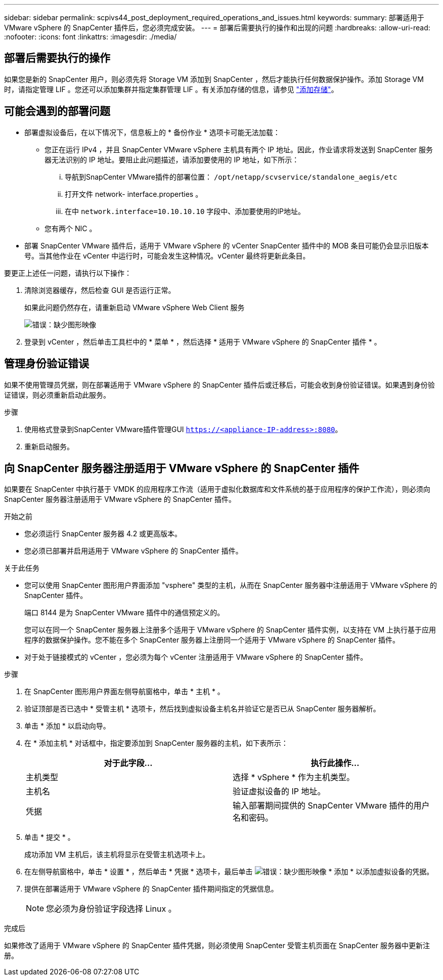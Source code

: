 ---
sidebar: sidebar 
permalink: scpivs44_post_deployment_required_operations_and_issues.html 
keywords:  
summary: 部署适用于 VMware vSphere 的 SnapCenter 插件后，您必须完成安装。 
---
= 部署后需要执行的操作和出现的问题
:hardbreaks:
:allow-uri-read: 
:nofooter: 
:icons: font
:linkattrs: 
:imagesdir: ./media/




== 部署后需要执行的操作

如果您是新的 SnapCenter 用户，则必须先将 Storage VM 添加到 SnapCenter ，然后才能执行任何数据保护操作。添加 Storage VM 时，请指定管理 LIF 。您还可以添加集群并指定集群管理 LIF 。有关添加存储的信息，请参见 link:scpivs44_add_storage_01.html["添加存储"^]。



== 可能会遇到的部署问题

* 部署虚拟设备后，在以下情况下，信息板上的 * 备份作业 * 选项卡可能无法加载：
+
** 您正在运行 IPv4 ，并且 SnapCenter VMware vSphere 主机具有两个 IP 地址。因此，作业请求将发送到 SnapCenter 服务器无法识别的 IP 地址。要阻止此问题描述，请添加要使用的 IP 地址，如下所示：
+
... 导航到SnapCenter VMware插件的部署位置： `/opt/netapp/scvservice/standalone_aegis/etc`
... 打开文件 network- interface.properties 。
... 在中 `network.interface=10.10.10.10` 字段中、添加要使用的IP地址。


** 您有两个 NIC 。


* 部署 SnapCenter VMware 插件后，适用于 VMware vSphere 的 vCenter SnapCenter 插件中的 MOB 条目可能仍会显示旧版本号。当其他作业在 vCenter 中运行时，可能会发生这种情况。vCenter 最终将更新此条目。


要更正上述任一问题，请执行以下操作：

. 清除浏览器缓存，然后检查 GUI 是否运行正常。
+
如果此问题仍然存在，请重新启动 VMware vSphere Web Client 服务

+
image:scpivs44_image5.png["错误：缺少图形映像"]

. 登录到 vCenter ，然后单击工具栏中的 * 菜单 * ，然后选择 * 适用于 VMware vSphere 的 SnapCenter 插件 * 。




== 管理身份验证错误

如果不使用管理员凭据，则在部署适用于 VMware vSphere 的 SnapCenter 插件后或迁移后，可能会收到身份验证错误。如果遇到身份验证错误，则必须重新启动此服务。

.步骤
. 使用格式登录到SnapCenter VMware插件管理GUI `https://<appliance-IP-address>:8080`。
. 重新启动服务。




== 向 SnapCenter 服务器注册适用于 VMware vSphere 的 SnapCenter 插件

如果要在 SnapCenter 中执行基于 VMDK 的应用程序工作流（适用于虚拟化数据库和文件系统的基于应用程序的保护工作流），则必须向 SnapCenter 服务器注册适用于 VMware vSphere 的 SnapCenter 插件。

.开始之前
* 您必须运行 SnapCenter 服务器 4.2 或更高版本。
* 您必须已部署并启用适用于 VMware vSphere 的 SnapCenter 插件。


.关于此任务
* 您可以使用 SnapCenter 图形用户界面添加 "vsphere" 类型的主机，从而在 SnapCenter 服务器中注册适用于 VMware vSphere 的 SnapCenter 插件。
+
端口 8144 是为 SnapCenter VMware 插件中的通信预定义的。

+
您可以在同一个 SnapCenter 服务器上注册多个适用于 VMware vSphere 的 SnapCenter 插件实例，以支持在 VM 上执行基于应用程序的数据保护操作。您不能在多个 SnapCenter 服务器上注册同一个适用于 VMware vSphere 的 SnapCenter 插件。

* 对于处于链接模式的 vCenter ，您必须为每个 vCenter 注册适用于 VMware vSphere 的 SnapCenter 插件。


.步骤
. 在 SnapCenter 图形用户界面左侧导航窗格中，单击 * 主机 * 。
. 验证顶部是否已选中 * 受管主机 * 选项卡，然后找到虚拟设备主机名并验证它是否已从 SnapCenter 服务器解析。
. 单击 * 添加 * 以启动向导。
. 在 * 添加主机 * 对话框中，指定要添加到 SnapCenter 服务器的主机，如下表所示：
+
|===
| 对于此字段… | 执行此操作… 


| 主机类型 | 选择 * vSphere * 作为主机类型。 


| 主机名 | 验证虚拟设备的 IP 地址。 


| 凭据 | 输入部署期间提供的 SnapCenter VMware 插件的用户名和密码。 
|===
. 单击 * 提交 * 。
+
成功添加 VM 主机后，该主机将显示在受管主机选项卡上。

. 在左侧导航窗格中，单击 * 设置 * ，然后单击 * 凭据 * 选项卡，最后单击 image:scpivs44_image6.png["错误：缺少图形映像"] * 添加 * 以添加虚拟设备的凭据。
. 提供在部署适用于 VMware vSphere 的 SnapCenter 插件期间指定的凭据信息。
+

NOTE: 您必须为身份验证字段选择 Linux 。



.完成后
如果修改了适用于 VMware vSphere 的 SnapCenter 插件凭据，则必须使用 SnapCenter 受管主机页面在 SnapCenter 服务器中更新注册。
